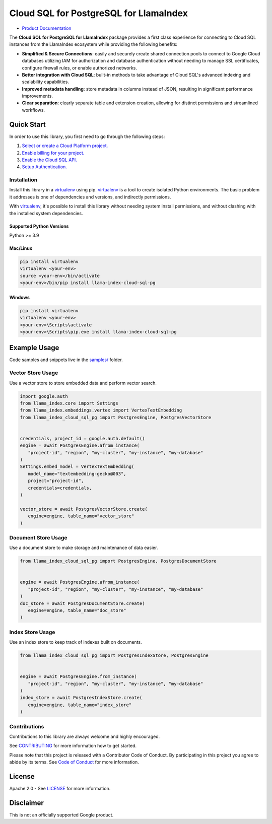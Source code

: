 Cloud SQL for PostgreSQL for LlamaIndex
==================================================

|preview| |pypi| |versions|

- `Product Documentation`_

The **Cloud SQL for PostgreSQL for LlamaIndex** package provides a first class experience for connecting to
Cloud SQL instances from the LlamaIndex ecosystem while providing the following benefits:

- **Simplified & Secure Connections**: easily and securely create shared connection pools to connect to Google Cloud databases utilizing IAM for authorization and database authentication without needing to manage SSL certificates, configure firewall rules, or enable authorized networks.
- **Better integration with Cloud SQL**: built-in methods to take advantage of Cloud SQL's advanced indexing and scalability capabilities.
- **Improved metadata handling**: store metadata in columns instead of JSON, resulting in significant performance improvements.
- **Clear separation**: clearly separate table and extension creation, allowing for distinct permissions and streamlined workflows.

.. |preview| image:: https://img.shields.io/badge/support-preview-orange.svg
   :target: https://github.com/googleapis/google-cloud-python/blob/main/README.rst#stability-levels
.. |pypi| image:: https://img.shields.io/pypi/v/llama-index-cloud-sql-pg.svg
   :target: https://pypi.org/project/llama-index-cloud-sql-pg/
.. |versions| image:: https://img.shields.io/pypi/pyversions/llama-index-cloud-sql-pg.svg
   :target: https://pypi.org/project/llama-index-cloud-sql-pg/
.. _Product Documentation: https://cloud.google.com/sql/docs

Quick Start
-----------

In order to use this library, you first need to go through the following
steps:

1. `Select or create a Cloud Platform project.`_
2. `Enable billing for your project.`_
3. `Enable the Cloud SQL API.`_
4. `Setup Authentication.`_

.. _Select or create a Cloud Platform project.: https://console.cloud.google.com/project
.. _Enable billing for your project.: https://cloud.google.com/billing/docs/how-to/modify-project#enable_billing_for_a_project
.. _Enable the Cloud SQL API.: https://console.cloud.google.com/flows/enableapi?apiid=sqladmin.googleapis.com
.. _Setup Authentication.: https://googleapis.dev/python/google-api-core/latest/auth.html

Installation
~~~~~~~~~~~~

Install this library in a `virtualenv`_ using pip. `virtualenv`_ is a tool to create isolated Python environments. The basic problem it addresses is
one of dependencies and versions, and indirectly permissions.

With `virtualenv`_, it's
possible to install this library without needing system install
permissions, and without clashing with the installed system
dependencies.

.. _`virtualenv`: https://virtualenv.pypa.io/en/latest/

Supported Python Versions
^^^^^^^^^^^^^^^^^^^^^^^^^

Python >= 3.9

Mac/Linux
^^^^^^^^^

.. code-block:: console

   pip install virtualenv
   virtualenv <your-env>
   source <your-env>/bin/activate
   <your-env>/bin/pip install llama-index-cloud-sql-pg

Windows
^^^^^^^

.. code-block:: console

    pip install virtualenv
    virtualenv <your-env>
    <your-env>\Scripts\activate
    <your-env>\Scripts\pip.exe install llama-index-cloud-sql-pg

Example Usage
-------------

Code samples and snippets live in the `samples/`_ folder.

.. _samples/: https://github.com/googleapis/llama-index-cloud-sql-pg-python/tree/main/samples

Vector Store Usage
~~~~~~~~~~~~~~~~~~~

Use a vector store to store embedded data and perform vector search.

.. code-block:: python

   import google.auth
   from llama_index.core import Settings
   from llama_index.embeddings.vertex import VertexTextEmbedding
   from llama_index_cloud_sql_pg import PostgresEngine, PostgresVectorStore


   credentials, project_id = google.auth.default()
   engine = await PostgresEngine.afrom_instance(
      "project-id", "region", "my-cluster", "my-instance", "my-database"
   )
   Settings.embed_model = VertexTextEmbedding(
      model_name="textembedding-gecko@003",
      project="project-id",
      credentials=credentials,
   )

   vector_store = await PostgresVectorStore.create(
      engine=engine, table_name="vector_store"
   )


Document Store Usage
~~~~~~~~~~~~~~~~~~~~~

Use a document store to make storage and maintenance of data easier.

.. code-block:: python

   from llama_index_cloud_sql_pg import PostgresEngine, PostgresDocumentStore


   engine = await PostgresEngine.afrom_instance(
      "project-id", "region", "my-cluster", "my-instance", "my-database"
   )
   doc_store = await PostgresDocumentStore.create(
      engine=engine, table_name="doc_store"
   )


Index Store Usage
~~~~~~~~~~~~~~~~~~~~~~~~~~

Use an index store to keep track of indexes built on documents.

.. code:: python

   from llama_index_cloud_sql_pg import PostgresIndexStore, PostgresEngine


   engine = await PostgresEngine.from_instance(
      "project-id", "region", "my-cluster", "my-instance", "my-database"
   )
   index_store = await PostgresIndexStore.create(
      engine=engine, table_name="index_store"
   )


Contributions
~~~~~~~~~~~~~

Contributions to this library are always welcome and highly encouraged.

See `CONTRIBUTING`_ for more information how to get started.

Please note that this project is released with a Contributor Code of Conduct. By participating in
this project you agree to abide by its terms. See `Code of Conduct`_ for more
information.

.. _`CONTRIBUTING`: https://github.com/googleapis/llama-index-cloud-sql-pg-python/tree/main/CONTRIBUTING.md
.. _`Code of Conduct`: https://github.com/googleapis/llama-index-cloud-sql-pg-python/tree/main/CODE_OF_CONDUCT.md

License
-------

Apache 2.0 - See
`LICENSE <https://github.com/googleapis/llama-index-cloud-sql-pg-python/tree/main/LICENSE>`_
for more information.

Disclaimer
----------

This is not an officially supported Google product.

